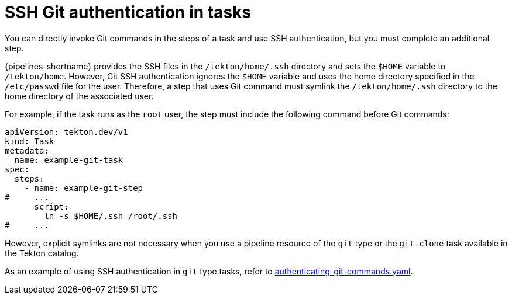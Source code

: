 // This module is included in the following assemblies:
// * secure/authenticating-pipelines-repos-using-secrets.adoc
:_mod-docs-content-type: REFERENCE

[id="op-using-ssh-authentication-in-git-type-tasks_{context}"]
= SSH Git authentication in tasks

You can directly invoke Git commands in the steps of a task and use SSH authentication, but you must complete an additional step.

{pipelines-shortname} provides the SSH files in the `/tekton/home/.ssh` directory and sets the `$HOME` variable to `/tekton/home`. However, Git SSH authentication ignores the `$HOME` variable and uses the home directory specified in the `/etc/passwd` file for the user. Therefore, a step that uses Git command must symlink the `/tekton/home/.ssh` directory to the home directory of the associated user.

For example, if the task runs as the `root` user, the step must include the following command before Git commands:

[source,yaml]
----
apiVersion: tekton.dev/v1
kind: Task
metadata:
  name: example-git-task
spec:
  steps:
    - name: example-git-step
#     ...
      script:
        ln -s $HOME/.ssh /root/.ssh
#     ...
----

However, explicit symlinks are not necessary when you use a pipeline resource of the `git` type or the `git-clone` task available in the Tekton catalog.

As an example of using SSH authentication in `git` type tasks, refer to link:https://github.com/openshift-pipelines/pipelines-examples/blob/main/v1/taskruns/authenticating-git-commands.yaml[authenticating-git-commands.yaml].
